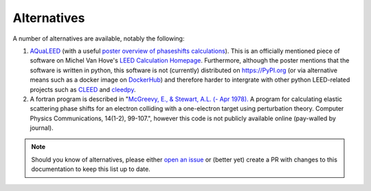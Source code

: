 Alternatives
------------

A number of alternatives are available, notably the following:

1. `AQuaLEED <https://physics.mff.cuni.cz/kfpp/povrchy/files/>`_ (with a useful
   `poster overview of phaseshifts calculations <https://physics.mff.cuni.cz/kfpp/povrchy/files/1179-Poster.pdf>`_).
   This is an officially mentioned piece of software on Michel Van Hove's
   `LEED Calculation Homepage <https://www.icts.hkbu.edu.hk/VanHove_files/leed/leedpack.html>`_.
   Furthermore, although the poster mentions that the software is written in python,
   this software is not (currently) distributed on https://PyPI.org (or via alternative means such as a docker image
   on `DockerHub <https://www.docker.com/products/docker-hub/>`_) and therefore harder to
   intergrate with other python LEED-related projects such as `CLEED <https://github.com/Liam-Deacon/CLEED>`_
   and `cleedpy <https://github.com/empa-scientific-it/cleedpy>`_.
2. A fortran program is described in "`McGreevy, E., & Stewart, A.L. (- Apr 1978). <https://inis.iaea.org/search/search.aspx?orig_q=RN:9399501>`_
   A program for calculating elastic scattering phase shifts for an electron colliding with a one-electron target using perturbation theory.
   Computer Physics Communications, 14(1-2), 99-107.", however this code is not publicly available online (pay-walled by journal).

.. note:: Should you know of alternatives, please either
          `open an issue <https://Liam-Deacon/phaseshifts/issues>`_ or
          (better yet) create a PR with changes to this documentation
          to keep this list up to date.
